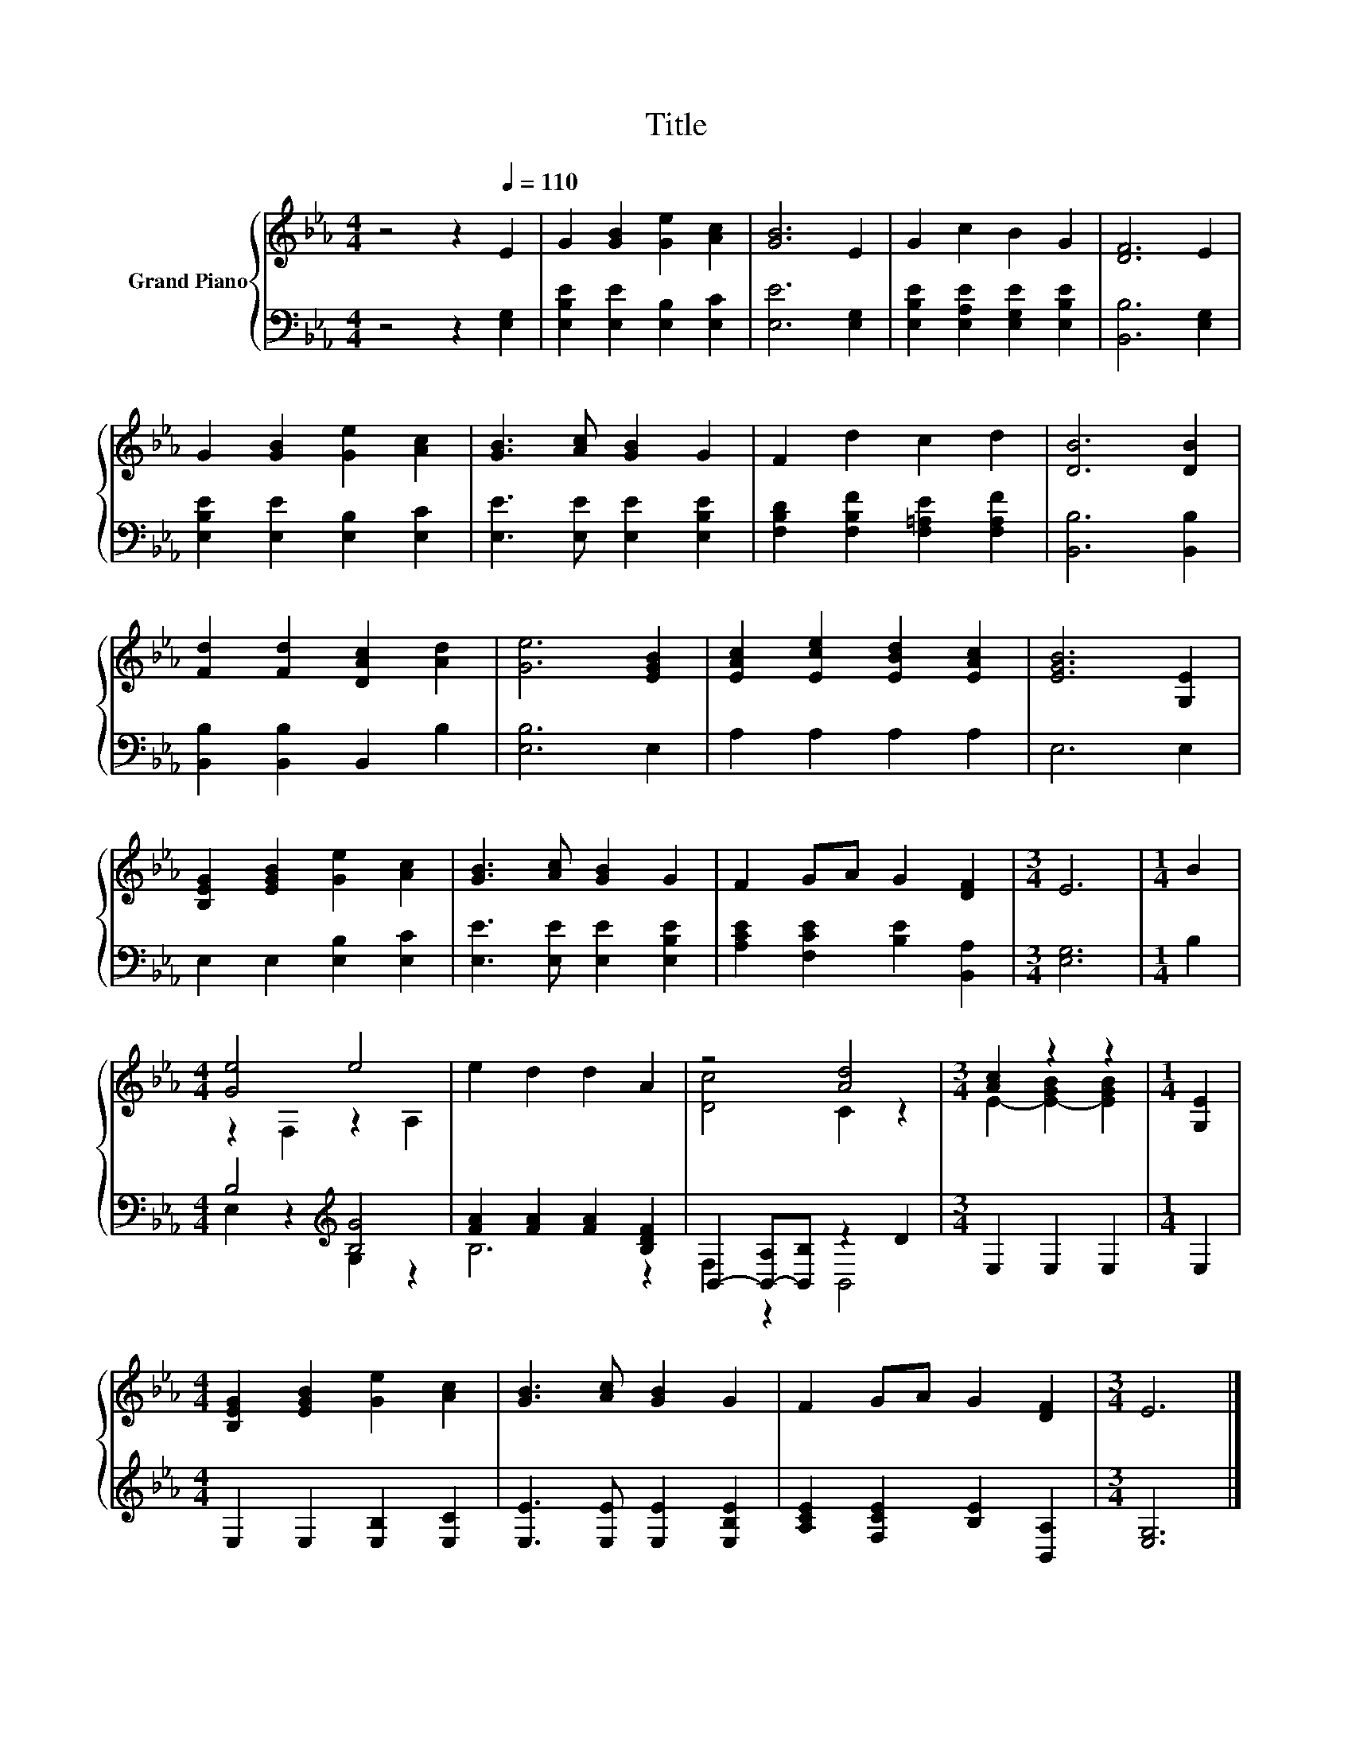X:1
T:Title
%%score { ( 1 3 ) | ( 2 4 ) }
L:1/8
M:4/4
K:Eb
V:1 treble nm="Grand Piano"
V:3 treble 
V:2 bass 
V:4 bass 
V:1
 z4 z2[Q:1/4=110] E2 | G2 [GB]2 [Ge]2 [Ac]2 | [GB]6 E2 | G2 c2 B2 G2 | [DF]6 E2 | %5
 G2 [GB]2 [Ge]2 [Ac]2 | [GB]3 [Ac] [GB]2 G2 | F2 d2 c2 d2 | [DB]6 [DB]2 | %9
 [Fd]2 [Fd]2 [DAc]2 [Ad]2 | [Ge]6 [EGB]2 | [EAc]2 [Ece]2 [EBd]2 [EAc]2 | [EGB]6 [G,E]2 | %13
 [B,EG]2 [EGB]2 [Ge]2 [Ac]2 | [GB]3 [Ac] [GB]2 G2 | F2 GA G2 [DF]2 |[M:3/4] E6 |[M:1/4] B2 | %18
[M:4/4] [Ge]4 e4 | e2 d2 d2 A2 | z4 [Ad]4 |[M:3/4] [Ac]2 z2 z2 |[M:1/4] [G,E]2 | %23
[M:4/4] [B,EG]2 [EGB]2 [Ge]2 [Ac]2 | [GB]3 [Ac] [GB]2 G2 | F2 GA G2 [DF]2 |[M:3/4] E6 |] %27
V:2
 z4 z2 [E,G,]2 | [E,B,E]2 [E,E]2 [E,B,]2 [E,C]2 | [E,E]6 [E,G,]2 | %3
 [E,B,E]2 [E,A,E]2 [E,G,E]2 [E,B,E]2 | [B,,B,]6 [E,G,]2 | [E,B,E]2 [E,E]2 [E,B,]2 [E,C]2 | %6
 [E,E]3 [E,E] [E,E]2 [E,B,E]2 | [F,B,D]2 [F,B,F]2 [F,=A,E]2 [F,A,F]2 | [B,,B,]6 [B,,B,]2 | %9
 [B,,B,]2 [B,,B,]2 B,,2 B,2 | [E,B,]6 E,2 | A,2 A,2 A,2 A,2 | E,6 E,2 | E,2 E,2 [E,B,]2 [E,C]2 | %14
 [E,E]3 [E,E] [E,E]2 [E,B,E]2 | [A,CE]2 [F,CE]2 [B,E]2 [B,,A,]2 |[M:3/4] [E,G,]6 |[M:1/4] B,2 | %18
[M:4/4] B,4[K:treble] [B,G]4 | [FA]2 [FA]2 [FA]2 [B,DF]2 | B,,2- [B,,-A,][B,,B,] z2 D2 | %21
[M:3/4] E,2 E,2 E,2 |[M:1/4] E,2 |[M:4/4] E,2 E,2 [E,B,]2 [E,C]2 | [E,E]3 [E,E] [E,E]2 [E,B,E]2 | %25
 [A,CE]2 [F,CE]2 [B,E]2 [B,,A,]2 |[M:3/4] [E,G,]6 |] %27
V:3
 x8 | x8 | x8 | x8 | x8 | x8 | x8 | x8 | x8 | x8 | x8 | x8 | x8 | x8 | x8 | x8 |[M:3/4] x6 | %17
[M:1/4] x2 |[M:4/4] z2 F,2 z2 A,2 | x8 | [Dc]4 C2 z2 |[M:3/4] E2- [E-GB]2 [EGB]2 |[M:1/4] x2 | %23
[M:4/4] x8 | x8 | x8 |[M:3/4] x6 |] %27
V:4
 x8 | x8 | x8 | x8 | x8 | x8 | x8 | x8 | x8 | x8 | x8 | x8 | x8 | x8 | x8 | x8 |[M:3/4] x6 | %17
[M:1/4] x2 |[M:4/4] E,2 z2[K:treble] G,2 z2 | B,6 z2 | F,2 z2 B,,4 |[M:3/4] x6 |[M:1/4] x2 | %23
[M:4/4] x8 | x8 | x8 |[M:3/4] x6 |] %27

